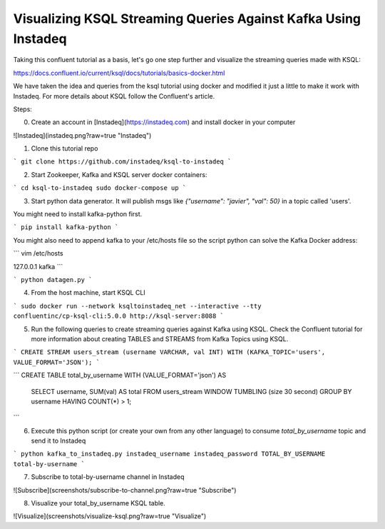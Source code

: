 Visualizing KSQL Streaming Queries Against Kafka Using Instadeq
---------------------------------------------------------------

Taking this confluent tutorial as a basis, let's go one step further and visualize the streaming queries made with KSQL:

https://docs.confluent.io/current/ksql/docs/tutorials/basics-docker.html

We have taken the idea and queries from the ksql tutorial using docker and modified it just a little to make it work with Instadeq. For more details about KSQL follow the Confluent's article.

Steps:

0. Create an account in [Instadeq](https://instadeq.com) and install docker in your computer

![Instadeq](instadeq.png?raw=true "Instadeq")



1. Clone this tutorial repo

```
git clone https://github.com/instadeq/ksql-to-instadeq
```


2. Start Zookeeper, Kafka and KSQL server docker containers:


```
cd ksql-to-instadeq
sudo docker-compose up
```


3. Start python data generator. It will publish msgs like *{"username": "javier", "val": 50}* in a topic called 'users'.

You might need to install kafka-python first.


```
pip install kafka-python
```

You might also need to append kafka to your /etc/hosts file so the script python can solve the Kafka Docker address:


```
vim /etc/hosts

127.0.0.1 kafka
```


```
python datagen.py
```


4. From the host machine, start KSQL CLI

```
sudo docker run --network ksqltoinstadeq_net --interactive --tty confluentinc/cp-ksql-cli:5.0.0 http://ksql-server:8088
```


5. Run the following queries to create streaming queries against Kafka using KSQL. Check the Confluent tutorial for more information about creating TABLES and STREAMS from Kafka Topics using KSQL.

```
CREATE STREAM users_stream (username VARCHAR, val INT) WITH (KAFKA_TOPIC='users', VALUE_FORMAT='JSON');
```

```
CREATE TABLE total_by_username WITH (VALUE_FORMAT='json') AS
    SELECT username, SUM(val) AS total
    FROM users_stream
    WINDOW TUMBLING (size 30 second)
    GROUP BY username
    HAVING COUNT(*) > 1;
```


6. Execute this python script (or create your own from any other language) to consume *total_by_username* topic and send it to Instadeq

```
python kafka_to_instadeq.py instadeq_username instadeq_password TOTAL_BY_USERNAME total-by-username
```



7. Subscribe to total-by-username channel in Instadeq

![Subscribe](screenshots/subscribe-to-channel.png?raw=true "Subscribe")



8. Visualize your total_by_username KSQL table.

![Visualize](screenshots/visualize-ksql.png?raw=true "Visualize")

